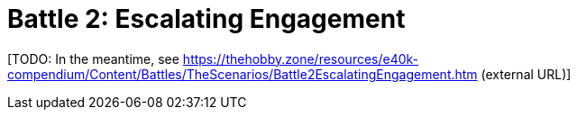 = Battle 2: Escalating Engagement

{blank}[TODO: In the meantime, see link:https://thehobby.zone/resources/e40k-compendium/Content/Battles/TheScenarios/Battle2EscalatingEngagement.htm[^] (external URL)]